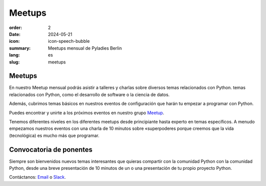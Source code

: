 Meetups
#######

:order: 2
:date: 2024-05-21
:icon: icon-speech-bubble
:summary: Meetups mensual de Pyladies Berlin
:lang: es
:slug: meetups

.. container:: float-left

    .. image:: {attach}/images/meetups/tdd.jpg
        :alt: Encuentro PyLadies de Berlín sobre desarrollo basado en test
        :width: 350px

Meetups
~~~~~~~

En nuestro Meetup mensual podrás asistir a talleres y charlas sobre diversos temas relacionados con Python.
temas relacionados con Python, como el desarrollo de software o la ciencia de datos.

Además, cubrimos temas básicos en nuestros eventos de configuración que harán tu
empezar a programar con Python.

Puedes encontrar y unirte a los próximos eventos en nuestro grupo `Meetup
<https://www.meetup.com/PyLadies-Berlin/>`__.

Tenemos diferentes niveles en los diferentes meetups desde principiante hasta experto en
temas específicos. A menudo empezamos nuestros eventos con una charla de 10 minutos sobre «superpoderes
porque creemos que la vida (tecnológica) es mucho más que programar.

Convocatoria de ponentes
~~~~~~~~~~~~~~~~~~~~~~~~

Siempre son bienvenidos nuevos temas interesantes que quieras compartir con la comunidad Python
con la comunidad Python, desde una breve presentación de 10 minutos de un
o una presentación de tu propio proyecto Python.

Contáctanos: `Email </contact.html>`_ o `Slack <https://slackin.pyladies.com>`__.
